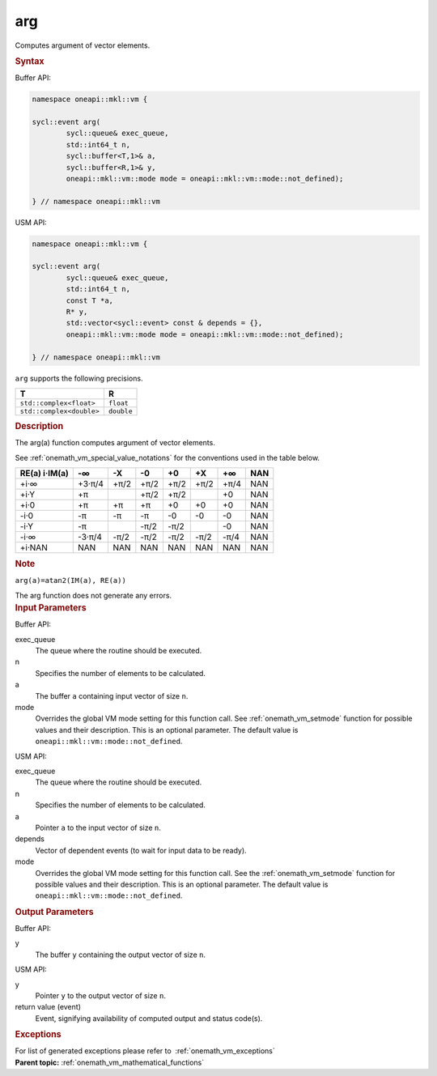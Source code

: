 .. SPDX-FileCopyrightText: 2019-2020 Intel Corporation
..
.. SPDX-License-Identifier: CC-BY-4.0

.. _onemath_vm_arg:

arg
===


.. container::


   Computes argument of vector elements.


   .. container:: section


      .. rubric:: Syntax
         :class: sectiontitle


      Buffer API:


      .. code-block:: cpp


            namespace oneapi::mkl::vm {

            sycl::event arg(
                    sycl::queue& exec_queue,
                    std::int64_t n,
                    sycl::buffer<T,1>& a,
                    sycl::buffer<R,1>& y,
                    oneapi::mkl::vm::mode mode = oneapi::mkl::vm::mode::not_defined);

            } // namespace oneapi::mkl::vm



      USM API:


      .. code-block:: cpp


            namespace oneapi::mkl::vm {

            sycl::event arg(
                    sycl::queue& exec_queue,
                    std::int64_t n,
                    const T *a,
                    R* y,
                    std::vector<sycl::event> const & depends = {},
                    oneapi::mkl::vm::mode mode = oneapi::mkl::vm::mode::not_defined);

            } // namespace oneapi::mkl::vm



      ``arg`` supports the following precisions.


      .. list-table::
         :header-rows: 1

         * - T
           - R
         * - ``std::complex<float>``
           - ``float``
         * - ``std::complex<double>``
           - ``double``


.. container:: section


   .. rubric:: Description
      :class: sectiontitle


   The arg(a) function computes argument of vector elements.


   See :ref:`onemath_vm_special_value_notations` for the conventions used in the
   table below.


   .. container:: tablenoborder


      .. list-table::
         :header-rows: 1

         * - RE(a) i·IM(a)
           - -∞  
           - -X  
           - -0  
           - +0  
           - +X  
           - +∞  
           - NAN  
         * - +i·∞
           - +3·π/4
           - +π/2
           - +π/2
           - +π/2
           - +π/2
           - +π/4
           - NAN
         * - +i·Y
           - +π
           -  
           - +π/2
           - +π/2
           -  
           - +0
           - NAN
         * - +i·0
           - +π
           - +π
           - +π
           - +0
           - +0
           - +0
           - NAN
         * - -i·0
           - -π
           - -π
           - -π
           - -0
           - -0
           - -0
           - NAN
         * - -i·Y
           - -π
           -  
           - -π/2
           - -π/2
           -  
           - -0
           - NAN
         * - -i·∞
           - -3·π/4
           - -π/2
           - -π/2
           - -π/2
           - -π/2
           - -π/4
           - NAN
         * - +i·NAN
           - NAN
           - NAN
           - NAN
           - NAN
           - NAN
           - NAN
           - NAN




   .. container:: Note


      .. rubric:: Note
         :class: NoteTipHead


      ``arg(a)=atan2(IM(a), RE(a))``


   The arg function does not generate any errors.


.. container:: section


   .. rubric:: Input Parameters
      :class: sectiontitle


   Buffer API:


   exec_queue
      The queue where the routine should be executed.


   n
      Specifies the number of elements to be calculated.


   a
      The buffer ``a`` containing input vector of size ``n``.


   mode
      Overrides the global VM mode setting for this function call. See
      :ref:`onemath_vm_setmode`
      function for possible values and their description. This is an
      optional parameter. The default value is ``oneapi::mkl::vm::mode::not_defined``.


   USM API:


   exec_queue
      The queue where the routine should be executed.


   n
      Specifies the number of elements to be calculated.


   a
      Pointer ``a`` to the input vector of size ``n``.


   depends
      Vector of dependent events (to wait for input data to be ready).


   mode
      Overrides the global VM mode setting for this function call. See
      the :ref:`onemath_vm_setmode`
      function for possible values and their description. This is an
      optional parameter. The default value is ``oneapi::mkl::vm::mode::not_defined``.


.. container:: section


   .. rubric:: Output Parameters
      :class: sectiontitle


   Buffer API:


   y
      The buffer ``y`` containing the output vector of size ``n``.


   USM API:


   y
      Pointer ``y`` to the output vector of size ``n``.


   return value (event)
      Event, signifying availability of computed output and status code(s).

.. container:: section


    .. rubric:: Exceptions
        :class: sectiontitle

    For list of generated exceptions please refer to  :ref:`onemath_vm_exceptions`


.. container:: familylinks


   .. container:: parentlink

      **Parent topic:** :ref:`onemath_vm_mathematical_functions`


